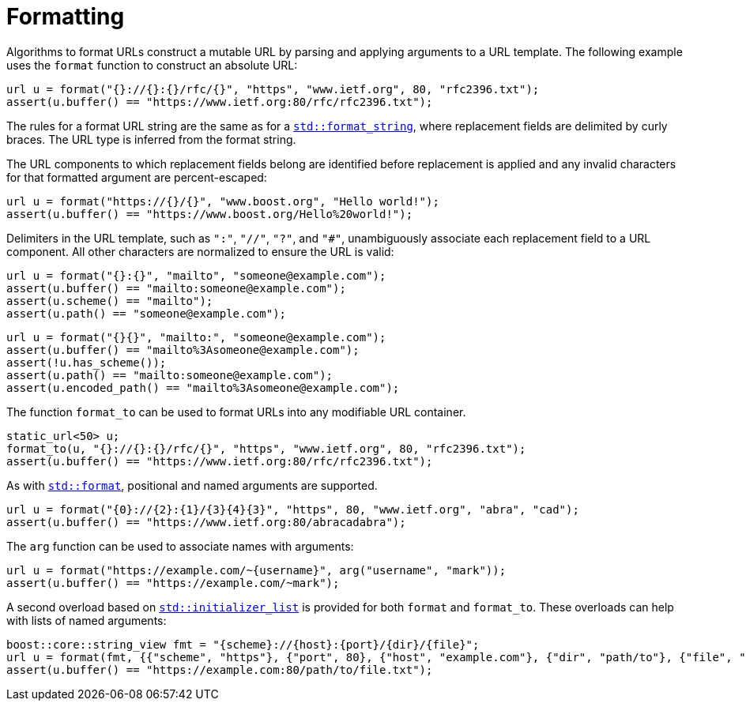//
// Copyright (c) 2023 Alan de Freitas (alandefreitas@gmail.com)
//
// Distributed under the Boost Software License, Version 1.0. (See accompanying
// file LICENSE_1_0.txt or copy at https://www.boost.org/LICENSE_1_0.txt)
//
// Official repository: https://github.com/boostorg/url
//


= Formatting

Algorithms to format URLs construct a mutable URL by parsing and applying
arguments to a URL template. The following example uses the `format`
function to construct an absolute URL:


// snippet_format_1
[source,cpp]
----
url u = format("{}://{}:{}/rfc/{}", "https", "www.ietf.org", 80, "rfc2396.txt");
assert(u.buffer() == "https://www.ietf.org:80/rfc/rfc2396.txt");
----


The rules for a format URL string are the same
as for a https://en.cppreference.com/w/cpp/utility/format/basic_format_string[`std::format_string`,window=blank_], where replacement
fields are delimited by curly braces. The URL
type is inferred from the format string.

The URL components to which replacement fields
belong are identified before replacement is
applied and any invalid characters for that
formatted argument are percent-escaped:


// snippet_format_2
[source,cpp]
----
url u = format("https://{}/{}", "www.boost.org", "Hello world!");
assert(u.buffer() == "https://www.boost.org/Hello%20world!");
----


Delimiters in the URL template, such as `":"`,
`"//"`, `"?"`, and `"#"`, unambiguously associate each
replacement field to a URL component. All other
characters are normalized to ensure the URL is
valid:


// snippet_format_3a
[source,cpp]
----
url u = format("{}:{}", "mailto", "someone@example.com");
assert(u.buffer() == "mailto:someone@example.com");
assert(u.scheme() == "mailto");
assert(u.path() == "someone@example.com");
----



// snippet_format_3b
[source,cpp]
----
url u = format("{}{}", "mailto:", "someone@example.com");
assert(u.buffer() == "mailto%3Asomeone@example.com");
assert(!u.has_scheme());
assert(u.path() == "mailto:someone@example.com");
assert(u.encoded_path() == "mailto%3Asomeone@example.com");
----


The function `format_to` can be used to format URLs
into any modifiable URL container.


// snippet_format_4
[source,cpp]
----
static_url<50> u;
format_to(u, "{}://{}:{}/rfc/{}", "https", "www.ietf.org", 80, "rfc2396.txt");
assert(u.buffer() == "https://www.ietf.org:80/rfc/rfc2396.txt");
----


As with https://en.cppreference.com/w/cpp/utility/format/format[`std::format`,window=blank_], positional and named arguments are
supported.


// snippet_format_5a
[source,cpp]
----
url u = format("{0}://{2}:{1}/{3}{4}{3}", "https", 80, "www.ietf.org", "abra", "cad");
assert(u.buffer() == "https://www.ietf.org:80/abracadabra");
----


The `arg` function can be used to associate names
with arguments:


// snippet_format_5b
[source,cpp]
----
url u = format("https://example.com/~{username}", arg("username", "mark"));
assert(u.buffer() == "https://example.com/~mark");
----


A second overload based on https://en.cppreference.com/w/cpp/utility/initializer_list[`std::initializer_list`,window=blank_]
is provided for both `format` and `format_to`.
These overloads can help with lists of named
arguments:


// snippet_format_5c
[source,cpp]
----
boost::core::string_view fmt = "{scheme}://{host}:{port}/{dir}/{file}";
url u = format(fmt, {{"scheme", "https"}, {"port", 80}, {"host", "example.com"}, {"dir", "path/to"}, {"file", "file.txt"}});
assert(u.buffer() == "https://example.com:80/path/to/file.txt");
----



